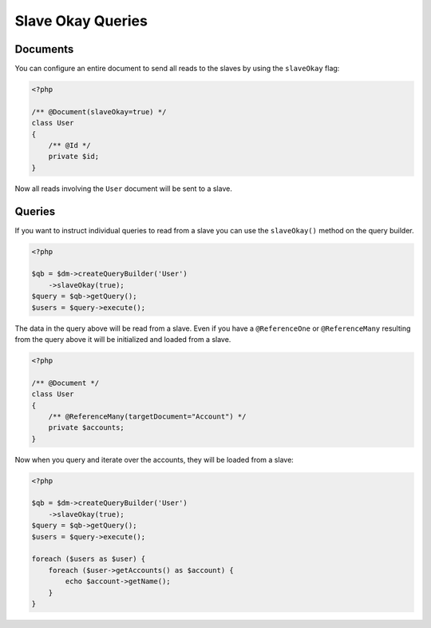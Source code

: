 Slave Okay Queries
==================

Documents
~~~~~~~~~

You can configure an entire document to send all reads to the slaves by using the ``slaveOkay`` flag:

.. code-block:: php

    <?php

    /** @Document(slaveOkay=true) */
    class User
    {
        /** @Id */
        private $id;
    }

Now all reads involving the ``User`` document will be sent to a slave.

Queries
~~~~~~~~~

If you want to instruct individual queries to read from a slave you can use the ``slaveOkay()`` method
on the query builder.

.. code-block:: php

    <?php

    $qb = $dm->createQueryBuilder('User')
        ->slaveOkay(true);
    $query = $qb->getQuery();
    $users = $query->execute();

The data in the query above will be read from a slave. Even if you have a ``@ReferenceOne`` or 
``@ReferenceMany`` resulting from the query above it will be initialized and loaded from a slave.

.. code-block:: php

    <?php

    /** @Document */
    class User
    {
        /** @ReferenceMany(targetDocument="Account") */
        private $accounts;
    }

Now when you query and iterate over the accounts, they will be loaded from a slave:

.. code-block:: php

    <?php

    $qb = $dm->createQueryBuilder('User')
        ->slaveOkay(true);
    $query = $qb->getQuery();
    $users = $query->execute();

    foreach ($users as $user) {
        foreach ($user->getAccounts() as $account) {
            echo $account->getName();
        }
    }
